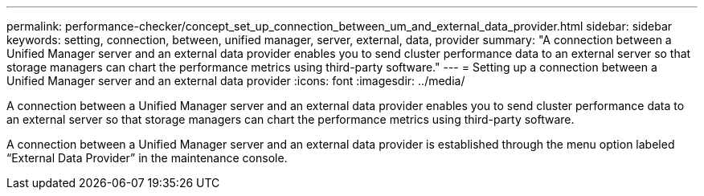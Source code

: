 ---
permalink: performance-checker/concept_set_up_connection_between_um_and_external_data_provider.html
sidebar: sidebar
keywords: setting, connection, between, unified manager, server, external, data, provider
summary: "A connection between a Unified Manager server and an external data provider enables you to send cluster performance data to an external server so that storage managers can chart the performance metrics using third-party software."
---
= Setting up a connection between a Unified Manager server and an external data provider
:icons: font
:imagesdir: ../media/

[.lead]
A connection between a Unified Manager server and an external data provider enables you to send cluster performance data to an external server so that storage managers can chart the performance metrics using third-party software.

A connection between a Unified Manager server and an external data provider is established through the menu option labeled "`External Data Provider`" in the maintenance console.
